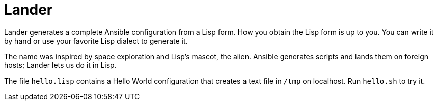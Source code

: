 = Lander

Lander generates a complete Ansible configuration from a Lisp form.
How you obtain the Lisp form is up to you. You can write it by hand or
use your favorite Lisp dialect to generate it.

The name was inspired by space exploration and Lisp's mascot, the
alien. Ansible generates scripts and lands them on foreign hosts;
Lander lets us do it in Lisp.

The file `hello.lisp` contains a Hello World configuration that
creates a text file in `/tmp` on localhost. Run `hello.sh` to try it.
